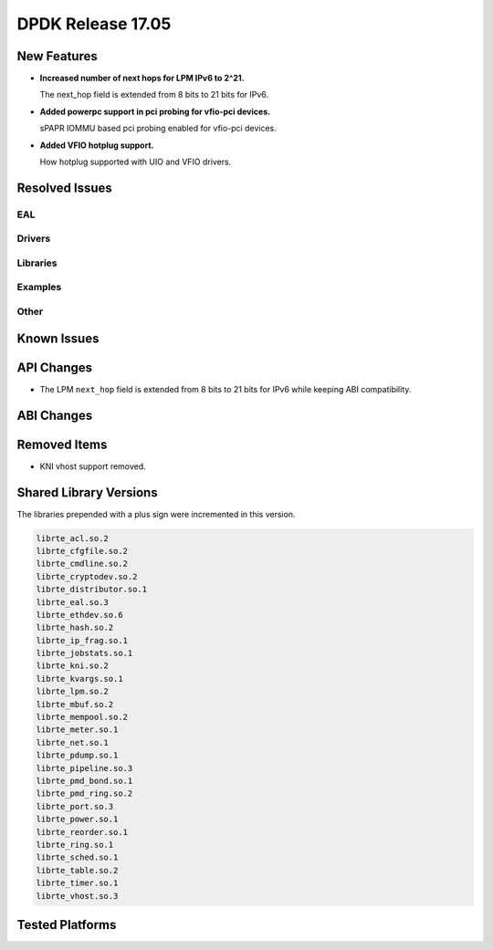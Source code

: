 DPDK Release 17.05
==================

.. **Read this first.**

   The text in the sections below explains how to update the release notes.

   Use proper spelling, capitalization and punctuation in all sections.

   Variable and config names should be quoted as fixed width text:
   ``LIKE_THIS``.

   Build the docs and view the output file to ensure the changes are correct::

      make doc-guides-html

      xdg-open build/doc/html/guides/rel_notes/release_17_05.html


New Features
------------

.. This section should contain new features added in this release. Sample
   format:

   * **Add a title in the past tense with a full stop.**

     Add a short 1-2 sentence description in the past tense. The description
     should be enough to allow someone scanning the release notes to
     understand the new feature.

     If the feature adds a lot of sub-features you can use a bullet list like
     this:

     * Added feature foo to do something.
     * Enhanced feature bar to do something else.

     Refer to the previous release notes for examples.

     This section is a comment. do not overwrite or remove it.
     Also, make sure to start the actual text at the margin.
     =========================================================

* **Increased number of next hops for LPM IPv6 to 2^21.**

  The next_hop field is extended from 8 bits to 21 bits for IPv6.

* **Added powerpc support in pci probing for vfio-pci devices.**

  sPAPR IOMMU based pci probing enabled for vfio-pci devices.

* **Added VFIO hotplug support.**

  How hotplug supported with UIO and VFIO drivers.

Resolved Issues
---------------

.. This section should contain bug fixes added to the relevant
   sections. Sample format:

   * **code/section Fixed issue in the past tense with a full stop.**

     Add a short 1-2 sentence description of the resolved issue in the past
     tense.

     The title should contain the code/lib section like a commit message.

     Add the entries in alphabetic order in the relevant sections below.

   This section is a comment. do not overwrite or remove it.
   Also, make sure to start the actual text at the margin.
   =========================================================


EAL
~~~


Drivers
~~~~~~~


Libraries
~~~~~~~~~


Examples
~~~~~~~~


Other
~~~~~


Known Issues
------------

.. This section should contain new known issues in this release. Sample format:

   * **Add title in present tense with full stop.**

     Add a short 1-2 sentence description of the known issue in the present
     tense. Add information on any known workarounds.

   This section is a comment. do not overwrite or remove it.
   Also, make sure to start the actual text at the margin.
   =========================================================


API Changes
-----------

.. This section should contain API changes. Sample format:

   * Add a short 1-2 sentence description of the API change. Use fixed width
     quotes for ``rte_function_names`` or ``rte_struct_names``. Use the past
     tense.

   This section is a comment. do not overwrite or remove it.
   Also, make sure to start the actual text at the margin.
   =========================================================

* The LPM ``next_hop`` field is extended from 8 bits to 21 bits for IPv6
  while keeping ABI compatibility.

ABI Changes
-----------

.. This section should contain ABI changes. Sample format:

   * Add a short 1-2 sentence description of the ABI change that was announced
     in the previous releases and made in this release. Use fixed width quotes
     for ``rte_function_names`` or ``rte_struct_names``. Use the past tense.

   This section is a comment. do not overwrite or remove it.
   Also, make sure to start the actual text at the margin.
   =========================================================


Removed Items
-------------

.. This section should contain removed items in this release. Sample format:

   * Add a short 1-2 sentence description of the removed item in the past
     tense.

   This section is a comment. do not overwrite or remove it.
   Also, make sure to start the actual text at the margin.
   =========================================================

* KNI vhost support removed.


Shared Library Versions
-----------------------

.. Update any library version updated in this release and prepend with a ``+``
   sign, like this:

     librte_acl.so.2
   + librte_cfgfile.so.2
     librte_cmdline.so.2

   This section is a comment. do not overwrite or remove it.
   =========================================================


The libraries prepended with a plus sign were incremented in this version.

.. code-block:: diff

     librte_acl.so.2
     librte_cfgfile.so.2
     librte_cmdline.so.2
     librte_cryptodev.so.2
     librte_distributor.so.1
     librte_eal.so.3
     librte_ethdev.so.6
     librte_hash.so.2
     librte_ip_frag.so.1
     librte_jobstats.so.1
     librte_kni.so.2
     librte_kvargs.so.1
     librte_lpm.so.2
     librte_mbuf.so.2
     librte_mempool.so.2
     librte_meter.so.1
     librte_net.so.1
     librte_pdump.so.1
     librte_pipeline.so.3
     librte_pmd_bond.so.1
     librte_pmd_ring.so.2
     librte_port.so.3
     librte_power.so.1
     librte_reorder.so.1
     librte_ring.so.1
     librte_sched.so.1
     librte_table.so.2
     librte_timer.so.1
     librte_vhost.so.3


Tested Platforms
----------------

.. This section should contain a list of platforms that were tested with this
   release.

   The format is:

   * <vendor> platform with <vendor> <type of devices> combinations

     * List of CPU
     * List of OS
     * List of devices
     * Other relevant details...

   This section is a comment. do not overwrite or remove it.
   Also, make sure to start the actual text at the margin.
   =========================================================
